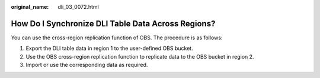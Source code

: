 :original_name: dli_03_0072.html

.. _dli_03_0072:

How Do I Synchronize DLI Table Data Across Regions?
===================================================

You can use the cross-region replication function of OBS. The procedure is as follows:

#. Export the DLI table data in region 1 to the user-defined OBS bucket.
#. Use the OBS cross-region replication function to replicate data to the OBS bucket in region 2.
#. Import or use the corresponding data as required.
